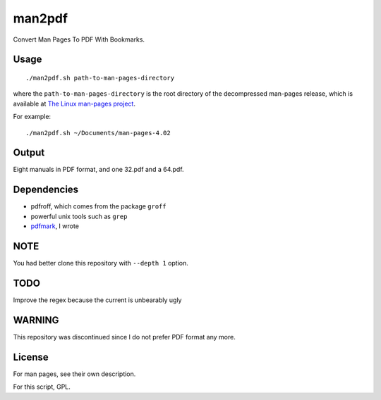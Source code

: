 man2pdf
=======

Convert Man Pages To PDF With Bookmarks.

.. figure:: screenshot.png
   :alt:

Usage
-----

::

    ./man2pdf.sh path-to-man-pages-directory

where the ``path-to-man-pages-directory`` is the root directory of the
decompressed man-pages release, which is available at `The Linux
man-pages project <https://www.kernel.org/doc/man-pages/>`__.

For example:

::

    ./man2pdf.sh ~/Documents/man-pages-4.02

Output
------

Eight manuals in PDF format, and one 32.pdf and a 64.pdf.

Dependencies
------------

-  pdfroff, which comes from the package ``groff``
-  powerful unix tools such as ``grep``
-  `pdfmark <https://github.com/NoviceLive/pdfmark>`__, I wrote

NOTE
----

You had better clone this repository with ``--depth 1`` option.

TODO
----

Improve the regex because the current is unbearably ugly

WARNING
-------

This repository was discontinued since I do not prefer PDF format any
more.

License
-------

For man pages, see their own description.

For this script, GPL.
